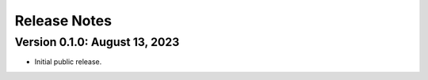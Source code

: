 Release Notes
========================================================================

Version 0.1.0:  August 13, 2023
------------------------------------------------------------------------

+ Initial public release.